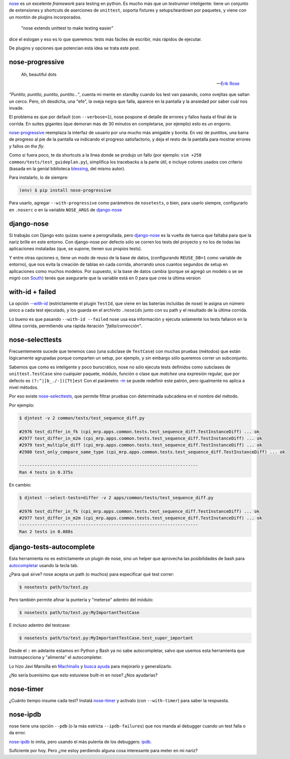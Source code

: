 .. title: Metiéndose cosas en la nariz
.. slug: metiendose-cosas-en-la-nariz
.. date: 2013/02/26 22:17:55
.. tags:
.. link:
.. description:

nose_ es un excelente *framework* para testing en python. Es mucho más
que un *testrunner* inteligente: tiene un conjunto de extensiones y shortcuts
de aserciones de ``unittest``, soporta fixtures y setups/teardown
por paquetes, y viene con un montón de plugins incorporados.

    "nose extends unittest to make testing easier"

dice el eslogan y eso es lo que queremos: tests más fáciles de escribir,
más rápidos de ejecutar.

De plugins y opciones que potencian esta idea se trata este post.

nose-progressive
----------------

.. epigraph::

   Ah, beautiful dots

   -- `Erik Rose <http://blog.mozilla.org/webdev/2011/04/14/a-humane-python-test-runner/>`_

*"Puntito, puntito, puntito, puntito..."*, cuenta mi mente en standby
cuando los test van pasando, como ovejitas que saltan un cerco.
Pero, oh desdicha, una "efe", la oveja negra que falla, aparece
en la pantalla y la ansiedad por saber cuál nos invade.

El problema es que por default (con ``--verbose=1``), nose
pospone el detalle de errores y fallos hasta el final de la corrida.
En suites gigantes (que demoran más de 30 minutos en completarse,
por ejemplo) esto es un engorro.

nose-progressive_ reemplaza la interfaz de usuario por una mucho más
amigable y bonita. En vez de puntitos, una barra de progreso al pie de la
pantalla va indicando el progreso satisfactorio, y deja el resto de la pantalla
para mostrar errores y fallos *on the fly*.

.. image:: https://raw.github.com/erikrose/nose-progressive/master/in_progress.png

Como si fuera poco, te da shortcuts a la línea donde se produjo un fallo
(por ejemplo: ``vim +258 common/tests/test_guideplan.py``), simplifica los
tracebacks a la parte útil, e incluye colores usados con criterio
(basada en la genial biblioteca blessing_, del mismo autor).

Para instalarlo, lo de siempre:

.. code-block:: bash

    (env) $ pip install nose-progressive

Para usarlo, agregar ``--with-progressive`` como parámetros de ``nosetests``,
o bien, para usarlo siempre, configurarlo en ``.noserc`` o en la
variable ``NOSE_ARGS`` de django-nose_

django-nose
-----------

Si trabajás con Django esto quizas suene a perogrullada, pero django-nose_
es la vuelta de tuerca que faltaba para que la nariz brille en este entorno.
Con django-nose por defecto sólo se corren los tests del proyecto y no
los de todas las aplicaciones instaladas (que, se supone, tienen sus propios
tests).

Y entre otras opciones o, tiene  un modo de reuso de la base de datos,
(configurando ``REUSE_DB=1`` como variable de entorno), que nos evita la creación
de tablas en cada corrida, ahorrando unos cuantos segundos de setup en aplicaciones
como muchos modelos. Por supuesto, si la base de datos cambia (porque
se agregó un modelo o se se migró con South_) tenés que asegurarte
que la variable está en 0 para que cree la última version

with-id + failed
----------------

La opción `--with-id <https://nose.readthedocs.org/en/latest/usage.html?highlight=with-id#cmdoption--with-id>`_
(estrictamente el plugin ``TestId``, que viene en las baterías incluídas de nose)
le asigna un número único a cada test ejecutado,
y los guarda en el archivito ``.noseids`` junto con su path y el
resultado de la última corrida.

Lo bueno es que pasando ``--with-id --failed`` nose usa esa información
y ejecuta solamente los tests fallaron en la última corrida,
permitiendo una rápida iteración *"falla/corrección"*.

nose-selecttests
----------------

Frecuentemente sucede que tenemos caso (una subclase de ``TestCase``)
con muchas pruebas (métodos) que están lógicamente agrupadas
porque comparten un setup, por ejemplo,
y sin embargo sólo queremos correr un subconjunto.

Sabemos que como es inteligente y poco burocrático, nose no sólo ejecuta
tests definidos como subclases de ``unittest.TestCase`` sino
cualquier paquete, módulo, función o clase
que *matchee* una expresión regular, que por defecto es ``(?:^|[b_./-])[Tt]est``
Con el parámetro `-m  <https://nose.readthedocs.org/en/latest/usage.html?highlight=with-id#cmdoption-m>`_
se puede redefinir este patrón, pero igualmente no aplica a nivel
métodos.

Por eso existe nose-selecttests_, que permite filtrar pruebas con
determinada subcadena en el nombre del método.

Por ejemplo:

.. code-block:: bash

    $ djntest -v 2 common/tests/test_sequence_diff.py

    #2976 test_differ_in_fk (cpi_mrp.apps.common.tests.test_sequence_diff.TestInstanceDiff) ... ok
    #2977 test_differ_in_m2m (cpi_mrp.apps.common.tests.test_sequence_diff.TestInstanceDiff) ... ok
    #2979 test_multiple_diff (cpi_mrp.apps.common.tests.test_sequence_diff.TestInstanceDiff) ... ok
    #2980 test_only_compare_same_type (cpi_mrp.apps.common.tests.test_sequence_diff.TestInstanceDiff) ... ok

    ----------------------------------------------------------------------
    Ran 4 tests in 0.375s

En cambio:

.. code-block:: bash

    $ djntest --select-tests=differ -v 2 apps/common/tests/test_sequence_diff.py

    #2976 test_differ_in_fk (cpi_mrp.apps.common.tests.test_sequence_diff.TestInstanceDiff) ... ok
    #2977 test_differ_in_m2m (cpi_mrp.apps.common.tests.test_sequence_diff.TestInstanceDiff) ... ok
    ----------------------------------------------------------------------
    Ran 2 tests in 0.088s


django-tests-autocomplete
--------------------------

Esta herramienta no es estrictamente un plugin de nose, sino un helper
que aprovecha las posibilidades de bash para
`autocompletar <http://bash-completion.alioth.debian.org/>`_ usando la tecla
tab.

¿Para qué sirve? nose acepta un path (o muchos) para especificar qué test correr:

.. code-block:: bash

    $ nosetests path/to/test.py

Pero también permite afinar la puntería y "meterse" adentro del módulo:

.. code-block:: bash

    $ nosetests path/to/test.py:MyImportantTestCase

E incluso adentro del testcase:

.. code-block:: bash

    $ nosetests path/to/test.py:MyImportantTestCase.test_super_important

Desde el ``:`` en adelante estamos en Python y Bash ya no sabe autocompletar,
salvo que usemos esta herramienta que instrospecciona y "alimenta" el
autocompleter.

Lo hizo Javi Mansilla en Machinalis_ y
`busca ayuda <https://github.com/machinalis/django-test-autocomplete#future-features>`_
para mejorarlo y generalizarlo.

¿No sería buenísimo que esto estuviese built-in en nose? ¿Nos ayudarías?

nose-timer
----------

¿Cuánto tiempo insume cada test? Instalá nose-timer_ y activalo (con ``--with-timer``)
para saber la respuesta.

nose-ipdb
---------

nose tiene una opción ``--pdb`` (o la más estricta ``--ipdb-failures``)
que nos manda al debugger cuando un test falla o da error.

nose-ipdb_ lo imita, pero usando el más pulenta de los debuggers: ipdb_.


Suficiente por hoy. Pero ¿me estoy perdiendo alguna cosa interesante
para meter en mi nariz?


.. _nose: https://nose.readthedocs.org
.. _nose-progressive: https://pypi.python.org/pypi/nose-progressive/
.. _@ErikRose: https://twitter.com/ErikRose
.. _blessing: https://pypi.python.org/pypi/blessings
.. _django-nose: https://github.com/jbalogh/django-nose
.. _South: http://south.aeracode.org/
.. _nose-selecttests: https://github.com/iElectric/nose-selecttests
.. _Machinalis: http://machinalis.com
.. _nose-timer: https://github.com/mahmoudimus/nose-timer/
.. _nose-ipdb: https://github.com/flavioamieiro/nose-ipdb
.. _ipdb: https://pypi.python.org/pypi/ipdb
